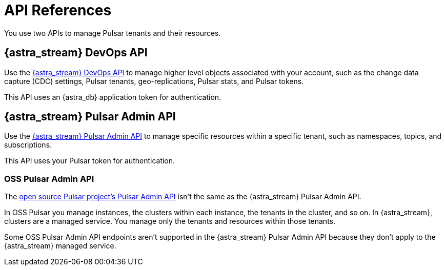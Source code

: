 = API References
:navtitle: API references overview
:description: Astra provides APIs to manage both DB and Streaming instances
:page-tag: astra-streaming,dev,develop,pulsar

You use two APIs to manage Pulsar tenants and their resources.

== {astra_stream} DevOps API

Use the xref:astra-streaming:apis:attachment$devops.html[{astra_stream} DevOps API] to manage higher level objects associated with your account, such as the change data capture (CDC) settings, Pulsar tenants, geo-replications, Pulsar stats, and Pulsar tokens.

This API uses an {astra_db} application token for authentication.

== {astra_stream} Pulsar Admin API

Use the xref:astra-streaming:apis:attachment$pulsar-admin.html[{astra_stream} Pulsar Admin API] to manage specific resources within a specific tenant, such as namespaces, topics, and subscriptions.

This API uses your Pulsar token for authentication.

=== OSS Pulsar Admin API

The https://pulsar.apache.org/admin-rest-api[open source Pulsar project's Pulsar Admin API] isn't the same as the {astra_stream} Pulsar Admin API.

In OSS Pulsar you manage instances, the clusters within each instance, the tenants in the cluster, and so on.
In {astra_stream}, clusters are a managed service.
You manage only the tenants and resources within those tenants.

Some OSS Pulsar Admin API endpoints aren't supported in the {astra_stream} Pulsar Admin API because they don't apply to the {astra_stream} managed service.